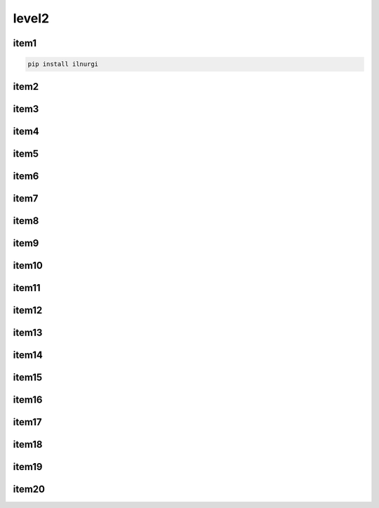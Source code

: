 level2
======

item1
-----

.. code-block:: sh

    pip install ilnurgi

item2
-----

.. py:class:: Warning()

    .. code-block:: py

        import apppuifw2

item3
-----
item4
-----
item5
-----
item6
-----
item7
-----
item8
-----
item9
-----
item10
------
item11
------
item12
------
item13
------
item14
------
item15
------
item16
------
item17
------
item18
------
item19
------
item20
------

